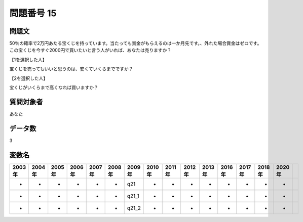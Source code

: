 ====================================================================================================
問題番号 15
====================================================================================================



.. rst-class:: question
問題文
==================


50％の確率で2万円あたる宝くじを持っています。当たっても賞金がもらえるのは一か月先です。、外れた場合賞金はゼロです。この宝くじを今すぐ2000円で買いたいと言う人がいれば、あなたは売りますか？







【1を選択した人】

宝くじを売ってもいいと思うのは、安くていくらまでですか？





【2を選択した人】

宝くじがいくらまで高くなれば買いますか？





.. rst-class:: target
質問対象者
==================

あなた




.. rst-class:: question
データ数
==================


3




.. rst-class:: value_name
変数名
==================

.. csv-table::
   :header: 2003年 ,2004年 ,2005年 ,2006年 ,2007年 ,2008年 ,2009年 ,2010年 ,2011年 ,2012年 ,2013年 ,2016年 ,2017年 ,2018年 ,2020年

     -,  -,  -,  -,  -,  -,    q21,  -,  -,  -,  -,  -,  -,  -,  -,

     -,  -,  -,  -,  -,  -,  q21_1,  -,  -,  -,  -,  -,  -,  -,  -,

     -,  -,  -,  -,  -,  -,  q21_2,  -,  -,  -,  -,  -,  -,  -,  -,
